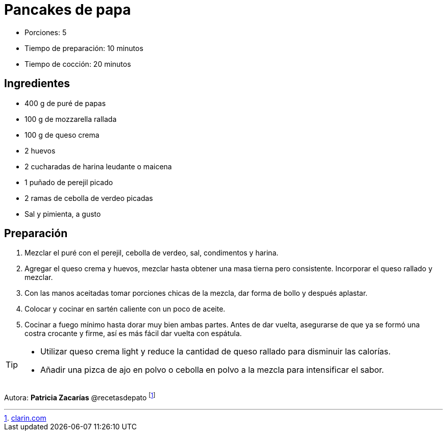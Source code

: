 = Pancakes de papa

* Porciones: 5
* Tiempo de preparación: 10 minutos
* Tiempo de cocción: 20 minutos

== Ingredientes

* 400 g de puré de papas
* 100 g de mozzarella rallada
* 100 g de queso crema
* 2 huevos
* 2 cucharadas de harina leudante o maicena
* 1 puñado de perejil picado
* 2 ramas de cebolla de verdeo picadas
* Sal y pimienta, a gusto

== Preparación

. Mezclar el puré con el perejil, cebolla de verdeo, sal, condimentos y harina.
. Agregar el queso crema y huevos, mezclar hasta obtener una masa tierna pero consistente.
Incorporar el queso rallado y mezclar.
. Con las manos aceitadas tomar porciones chicas de la mezcla, dar forma de bollo y después aplastar.
. Colocar y cocinar en sartén caliente con un poco de aceite.
. Cocinar a fuego mínimo hasta dorar muy bien ambas partes.
Antes de dar vuelta, asegurarse de que ya se formó una costra crocante y firme, así es más fácil dar vuelta con espátula.

[TIP]
====
* Utilizar queso crema light y reduce la cantidad de queso rallado para disminuir las calorías.
* Añadir una pizca de ajo en polvo o cebolla en polvo a la mezcla para intensificar el sabor.
====

====
Autora: *Patricia Zacarías* @recetasdepato footnote:[https://www.clarin.com/recetas/entradas/pancake-papa_7_fiZszjdr7.html[clarin.com]]


====
